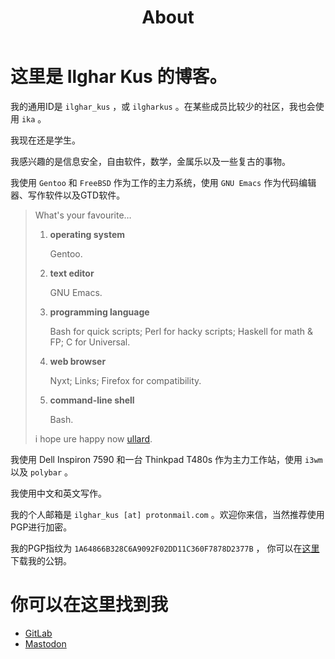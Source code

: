 #+TITLE:About
#+OPTIONS: num:0
#+HTML_HEAD: <link rel="stylesheet" type="text/css" href="css/org.css"/>

* 这里是 Ilghar Kus 的博客。

我的通用ID是 =ilghar_kus= ，或 =ilgharkus= 。在某些成员比较少的社区，我也会使用 =ika= 。

我现在还是学生。

我感兴趣的是信息安全，自由软件，数学，金属乐以及一些复古的事物。

我使用 =Gentoo= 和 =FreeBSD= 作为工作的主力系统，使用 =GNU Emacs= 作为代码编辑器、写作软件以及GTD软件。

#+BEGIN_QUOTE
What's your favourite...
1. *operating system*

   Gentoo.
2. *text editor*

   GNU Emacs.
3. *programming language*

   Bash for quick scripts; Perl for hacky scripts; Haskell for math & FP; C for Universal.
4. *web browser*

   Nyxt; Links; Firefox for compatibility.
5. *command-line shell*

   Bash.

i hope ure happy now [[https://sqt.wtf/~ullard/the-five-questions.html][ullard]].
#+END_QUOTE

我使用 Dell Inspiron 7590 和一台 Thinkpad T480s 作为主力工作站，使用 =i3wm= 以及 =polybar= 。

我使用中文和英文写作。

我的个人邮箱是 =ilghar_kus [at] protonmail.com= 。欢迎你来信，当然推荐使用PGP进行加密。

我的PGP指纹为 =1A64866B328C6A9092F02DD11C360F7878D2377B= ， 你可以在[[./ilghar_kus.asc][这里]]下载我的公钥。

* 你可以在这里找到我
- [[https://gitlab.com/ilghar_kus][GitLab]]
- [[https://mastodon.sdf.org/@ika][Mastodon]]
